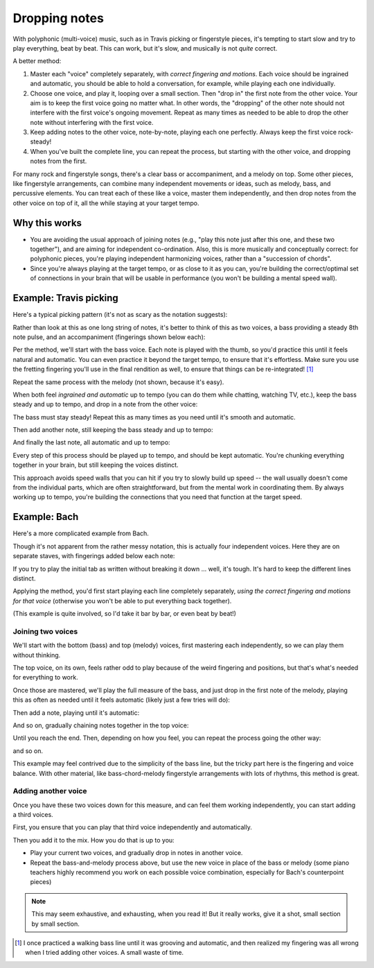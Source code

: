 Dropping notes
--------------

.. tech:technique:: droppingnotes
   :displayname: Dropping Notes

   For polyphonic music or fingerstyle/Travis picking, play one voice steadily, and build the line in the other voice incrementally.

With polyphonic (multi-voice) music, such as in Travis picking or fingerstyle pieces, it's tempting to start slow and try to play everything, beat by beat.  This can work, but it's slow, and musically is not *quite* correct.

A better method:

1. Master each "voice" completely separately, with *correct fingering and motions*.   Each voice should be ingrained and automatic, you should be able to hold a conversation, for example, while playing each one individually.
2. Choose one voice, and play it, looping over a small section.  Then "drop in" the first note from the other voice.  Your aim is to keep the first voice going no matter what. In other words, the "dropping" of the other note should not interfere with the first voice's ongoing movement. Repeat as many times as needed to be able to drop the other note without interfering with the first voice.
3. Keep adding notes to the other voice, note-by-note, playing each one perfectly.  Always keep the first voice rock-steady!
4. When you've built the complete line, you can repeat the process, but starting with the other voice, and dropping notes from the first.

For many rock and fingerstyle songs, there's a clear bass or accompaniment, and a melody on top.  Some other pieces, like fingerstyle arrangements, can combine many independent movements or ideas, such as melody, bass, and percussive elements.  You can treat each of these like a voice, master them independently, and then drop notes from the other voice on top of it, all the while staying at your target tempo.

Why this works
^^^^^^^^^^^^^^

* You are avoiding the usual approach of joining notes (e.g., "play this note just after this one, and these two together"), and are aiming for independent co-ordination.  Also, this is more musically and conceptually correct: for polyphonic pieces, you're playing independent harmonizing voices, rather than a "succession of chords".
* Since you're always playing at the target tempo, or as close to it as you can, you're building the correct/optimal set of connections in your brain that will be usable in performance (you won't be building a mental speed wall).

Example: Travis picking
^^^^^^^^^^^^^^^^^^^^^^^

Here's a typical picking pattern (it's not as scary as the notation suggests):

.. vextab::
   :example: techniques/dropping-notes/Travis_picking.mp3

   notes :16 3/5 0/3 2/4 1/2 3/6 0/3 :8 2/4 | :16 3/5 0/3 2/4 1/2 3/6 0/3 :8 2/4
   text :w,.1,let all notes ring

Rather than look at this as one long string of notes, it's better to think of this as two voices, a bass providing a steady 8th note pulse, and an accompaniment (fingerings shown below each):

.. vextab::
   :noexample:

   options beam-rests=false scale=0.85 font-style=italic
   tabstave notation=true
   notes :16 ## :8 0/3 1/2 $1$ :8d 0/3 | :16 ## :8 0/3 1/2 $1$ :8d 0/3

   tabstave notation=true
   notes :8 3/5 $3$ 2/4 $2$ 3/6 $3$ 2/4 $2$ | 3/5 $3$ 2/4 $2$ 3/6 $3$ 2/4 $2$ 

Per the method, we'll start with the bass voice.  Each note is played with the thumb, so you'd practice this until it feels natural and automatic.  You can even practice it beyond the target tempo, to ensure that it's effortless.  Make sure you use the fretting fingering you'll use in the final rendition as well, to ensure that things can be re-integrated! [#]_


.. vextab::
   :example: techniques/dropping-notes/bass_voice.mp3
   :width: 400

   :8 3/5 $3$ 2/4 $2$ 3/6 $3$ 2/4 $2$ =:|

Repeat the same process with the melody (not shown, because it's easy).

When both feel *ingrained and automatic* up to tempo (you can do them while chatting, watching TV, etc.), keep the bass steady and up to tempo, and drop in a note from the other voice:

.. vextab::
   :width: 400
   :example: techniques/dropping-notes/bass_plus_1_melody_note.mp3
   
   options beam-rests=false scale=0.85 font-style=italic
   tabstave notation=true
   voice
   notes :16 ## 0/3 :8 T0/3
   voice
   notes :8 3/5 2/4 3/6 2/4 =:|

The bass must stay steady!  Repeat this as many times as you need until it's smooth and automatic.

Then add another note, still keeping the bass steady and up to tempo:

.. vextab::
   :width: 400
   :example: techniques/dropping-notes/bass_plus_2_melody_notes.mp3

   options beam-rests=false scale=0.85 font-style=italic
   tabstave notation=true
   voice
   notes :16 ## 0/3 :16 T0/3 1/2 :8 T1/2
   voice
   notes :8 3/5 2/4 3/6 2/4 =:|

And finally the last note, all automatic and up to tempo:

.. vextab::
   :width: 500
   :example: techniques/dropping-notes/bass_plus_3_melody_notes.mp3

   options beam-rests=false scale=0.85 font-style=italic
   tabstave notation=true
   voice
   notes :16 ## 0/3 T0/3 1/2 T1/2 0/3 :8 T0/3
   voice
   notes :8 3/5 2/4 3/6 2/4 =:|

Every step of this process should be played up to tempo, and should be kept automatic.  You're chunking everything together in your brain, but still keeping the voices distinct.

This approach avoids speed walls that you can hit if you try to slowly build up speed -- the wall usually doesn't come from the individual parts, which are often straightforward, but from the mental work in coordinating them.  By always working up to tempo, you're building the connections that you need that function at the target speed.

Example: Bach
^^^^^^^^^^^^^

Here's a more complicated example from Bach.

.. vextab::
   :example: techniques/dropping-notes/Bach,_all_voices.mp3

   tabstave notation=true
   voice
   notes :8 6/4 h7/4 :q 0/2 :8 T0/2 5/3 :q 3/2 | :q T3/2    :16 7/3 0/1 :8 6/2 :q T6/2 :q 0/1
   voice
   notes :w ##                                 | :8 ##  5/3 :8  0/2        7/4 6/4 h7/4 :q 0/2
   voice
   notes :q ## :8 0/4 7/5 :qd 3/4 :8 0/4       | :q 2/4
   voice
   notes :q 7/6 7/6 0/5 0/5                    | 4/6 0/5 7/6 4/6

Though it's not apparent from the rather messy notation, this is actually four independent voices.  Here they are on separate staves, with fingerings added below each note:

.. vextab::
   :noexample:

   options space=20 scale=0.8
   tabstave notation=true
   notes :8 6/4 $2$ h7/4 $4$ :q 0/2 :8 T0/2 5/3 $4$ :q 3/2 $2$ | :q T3/2    :16 7/3 $4$ 0/1 :8 6/2 $2$ :q T6/2 :q 0/1

   options space=20
   tabstave notation=true
   notes :q ## :8 0/4 7/5 $4$ :qd 3/4 $1$ :8 0/4               | :q 2/4 $1$ ## ## ##
   
   options space=20
   tabstave notation=true
   notes :w ##                                                 | :8 ##  5/3 $4$ :8  0/2        7/4 $4$ 6/4 $1$ h7/4 $4$ :q 0/2
   
   options space=20
   tabstave notation=true
   notes :q 7/6 $3$ 7/6 $3$ 0/5 0/5                            | 4/6 $3$ 0/5 7/6 $3$ 4/6 $1$

If you try to play the initial tab as written without breaking it down ... well, it's tough.  It's hard to keep the different lines distinct.

Applying the method, you'd first start playing each line completely separately, *using the correct fingering and motions for that voice* (otherwise you won't be able to put everything back together).

(This example is quite involved, so I'd take it bar by bar, or even beat by beat!)

Joining two voices
++++++++++++++++++

We'll start with the bottom (bass) and top (melody) voices, first mastering each independently, so we can play them without thinking.

.. vextab::
   :example: techniques/dropping-notes/bach_bass.mp3

   notes :q 7/6 7/6 0/5 0/5

.. vextab::
   :example: techniques/dropping-notes/bach_melody.mp3

   :8 6/4 $2$ h7/4 $4$ :q 0/2 :8 T0/2 5/3 $4$ :q 3/2 $2$

The top voice, on its own, feels rather odd to play because of the weird fingering and positions, but that's what's needed for everything to work.

Once those are mastered, we'll play the full measure of the bass, and just drop in the first note of the melody, playing this as often as needed until it feels automatic (likely just a few tries will do):

.. vextab::
   :width: 400
   :example: techniques/dropping-notes/bach_bass_plus_1.mp3

   voice
   notes :w 6/4
   voice
   notes :q 7/6 7/6 0/5 0/5

Then add a note, playing until it's automatic:

.. vextab::
   :example: techniques/dropping-notes/bach_bass_plus_2.mp3

   voice
   notes :8 6/4 h7/4 :hd T7/4
   voice
   notes :q 7/6 7/6 0/5 0/5

And so on, gradually chaining notes together in the top voice:

.. vextab::
   :example: techniques/dropping-notes/bach_bass_plus_3.mp3; techniques/dropping-notes/bach_bass_plus_4.mp3

   tabstave notation=true
   voice
   notes :8 6/4 h7/4 :q 0/2 :h T0/2 =:: :8 6/4 h7/4 :q 0/2 :8 T0/2 5/3 :q T5/3
   voice
   notes :q 7/6 7/6 0/5 0/5         =:: :q 7/6 7/6 0/5 0/5

Until you reach the end.  Then, depending on how you feel, you can repeat the process going the other way:

.. vextab::
   :example: techniques/dropping-notes/bach_melody_plus_1.mp3

   tabstave notation=true
   voice
   notes :8 6/4 h7/4 :q 0/2 :8 T0/2 5/3 :q 3/2
   voice
   notes :w 7/6

.. vextab::
   :example: techniques/dropping-notes/bach_melody_plus_2.mp3

   tabstave notation=true
   voice
   notes :8 6/4 h7/4 :q 0/2 :8 T0/2 5/3 :q 3/2
   voice
   notes :q 7/6 7/6 :h T7/6

and so on.

This example may feel contrived due to the simplicity of the bass line, but the tricky part here is the fingering and voice balance.  With other material, like bass-chord-melody fingerstyle arrangements with lots of rhythms, this method is great.

Adding another voice
++++++++++++++++++++

Once you have these two voices down for this measure, and can feel them working independently, you can start adding a third voices.

First, you ensure that you can play that third voice independently and automatically.

.. vextab::
   :noexample:

   :q ## :8 0/4 7/5 $4$ :qd 3/4 $1$ :8 0/4 | :w 2/4 $1$

Then you add it to the mix.  How you do that is up to you:

* Play your current two voices, and gradually drop in notes in another voice.
* Repeat the bass-and-melody process above, but use the new voice in place of the bass or melody (some piano teachers highly recommend you work on each possible voice combination, especially for Bach's counterpoint pieces)

.. note:: This may seem exhaustive, and exhausting, when you read it!  But it really works, give it a shot, small section by small section.

.. [#] I once practiced a walking bass line until it was grooving and automatic, and then realized my fingering was all wrong when I tried adding other voices.  A small waste of time.
